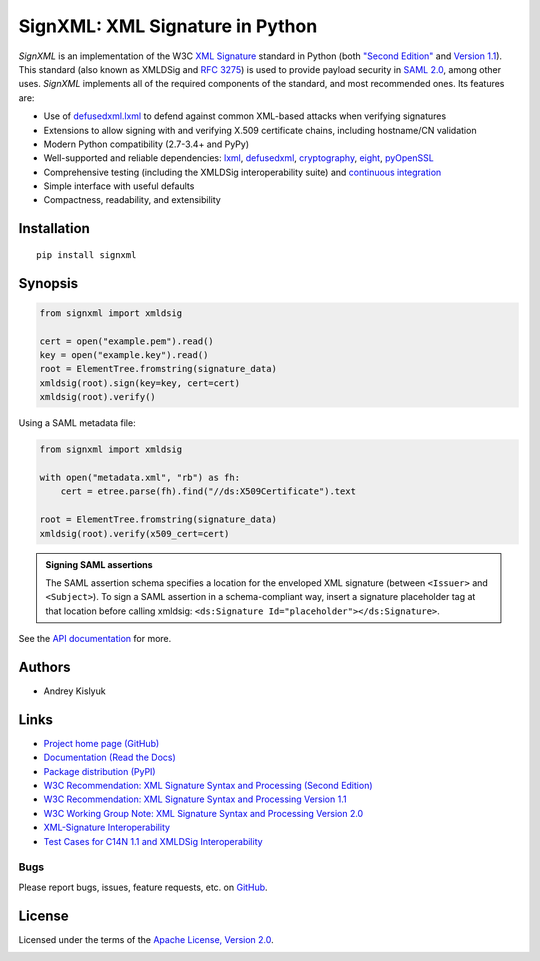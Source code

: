 SignXML: XML Signature in Python
================================

*SignXML* is an implementation of the W3C `XML Signature <http://en.wikipedia.org/wiki/XML_Signature>`_ standard
in Python (both `"Second Edition" <http://www.w3.org/TR/xmldsig-core/>`_ and `Version 1.1
<http://www.w3.org/TR/xmldsig-core1/>`_). This standard (also known as XMLDSig and
`RFC 3275 <http://www.ietf.org/rfc/rfc3275.txt>`_) is used to provide payload security in
`SAML 2.0 <http://en.wikipedia.org/wiki/SAML_2.0>`_, among other uses. *SignXML* implements all of the required
components of the standard, and most recommended ones. Its features are:

* Use of `defusedxml.lxml <https://bitbucket.org/tiran/defusedxml>`_ to defend against common XML-based attacks when verifying signatures
* Extensions to allow signing with and verifying X.509 certificate chains, including hostname/CN validation
* Modern Python compatibility (2.7-3.4+ and PyPy)
* Well-supported and reliable dependencies: `lxml <https://github.com/lxml/lxml>`_, `defusedxml <https://bitbucket.org/tiran/defusedxml>`_, `cryptography <https://github.com/pyca/cryptography>`_, `eight <https://github.com/kislyuk/eight>`_, `pyOpenSSL <https://github.com/pyca/pyopenssl>`_
* Comprehensive testing (including the XMLDSig interoperability suite) and `continuous integration <https://travis-ci.org/kislyuk/signxml>`_
* Simple interface with useful defaults
* Compactness, readability, and extensibility

Installation
------------
::

    pip install signxml

Synopsis
--------

.. code-block:: python

    from signxml import xmldsig

    cert = open("example.pem").read()
    key = open("example.key").read()
    root = ElementTree.fromstring(signature_data)
    xmldsig(root).sign(key=key, cert=cert)
    xmldsig(root).verify()

Using a SAML metadata file:

.. code-block:: python

    from signxml import xmldsig

    with open("metadata.xml", "rb") as fh:
        cert = etree.parse(fh).find("//ds:X509Certificate").text

    root = ElementTree.fromstring(signature_data)
    xmldsig(root).verify(x509_cert=cert)

.. admonition:: Signing SAML assertions

 The SAML assertion schema specifies a location for the enveloped XML signature (between ``<Issuer>`` and
 ``<Subject>``). To sign a SAML assertion in a schema-compliant way, insert a signature placeholder tag at that location
 before calling xmldsig: ``<ds:Signature Id="placeholder"></ds:Signature>``.

See the `API documentation <https://signxml.readthedocs.org/en/latest/#id1>`_ for more.

Authors
-------
* Andrey Kislyuk

Links
-----
* `Project home page (GitHub) <https://github.com/kislyuk/signxml>`_
* `Documentation (Read the Docs) <https://signxml.readthedocs.org/en/latest/>`_
* `Package distribution <https://warehouse.python.org/project/signxml/>`_ `(PyPI) <https://pypi.python.org/pypi/signxml>`_
* `W3C Recommendation: XML Signature Syntax and Processing (Second Edition) <http://www.w3.org/TR/xmldsig-core/>`_
* `W3C Recommendation: XML Signature Syntax and Processing Version 1.1 <http://www.w3.org/TR/xmldsig-core1>`_
* `W3C Working Group Note: XML Signature Syntax and Processing Version 2.0 <http://www.w3.org/TR/xmldsig-core2>`_
* `XML-Signature Interoperability <http://www.w3.org/Signature/2001/04/05-xmldsig-interop.html>`_
* `Test Cases for C14N 1.1 and XMLDSig Interoperability <http://www.w3.org/TR/xmldsig2ed-tests/>`_



Bugs
~~~~
Please report bugs, issues, feature requests, etc. on `GitHub <https://github.com/kislyuk/signxml/issues>`_.

License
-------
Licensed under the terms of the `Apache License, Version 2.0 <http://www.apache.org/licenses/LICENSE-2.0>`_.

.. image:: https://travis-ci.org/kislyuk/signxml.png
        :target: https://travis-ci.org/kislyuk/signxml
.. image:: https://coveralls.io/repos/kislyuk/signxml/badge.png?branch=master
        :target: https://coveralls.io/r/kislyuk/signxml?branch=master
.. image:: https://pypip.in/v/signxml/badge.png
        :target: https://warehouse.python.org/project/signxml/
.. image:: https://pypip.in/d/signxml/badge.png
        :target: https://pypi.python.org/pypi/signxml
.. image:: https://readthedocs.org/projects/signxml/badge/?version=latest
        :target: https://signxml.readthedocs.org/

